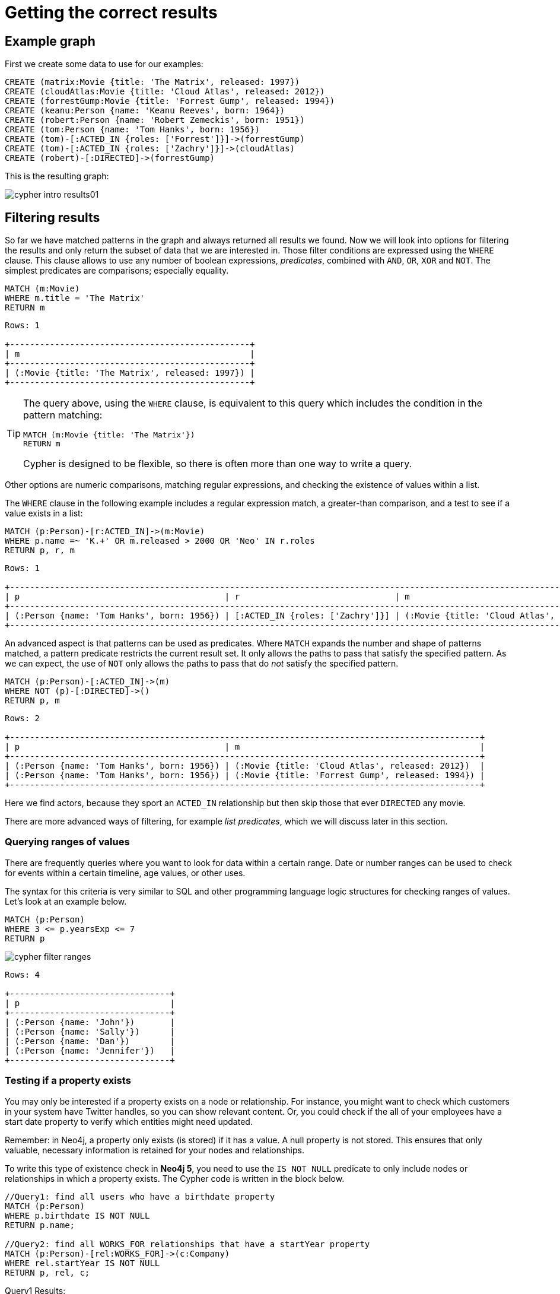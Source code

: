 [[cypher-intro-results]]
= Getting the correct results
:description: This section describes how to manipulate the output of Cypher queries in order to get the results you are looking for.

[[cypher-intro-results-example-graph]]
== Example graph

First we create some data to use for our examples:

[source,cypher, indent=0]
----
CREATE (matrix:Movie {title: 'The Matrix', released: 1997})
CREATE (cloudAtlas:Movie {title: 'Cloud Atlas', released: 2012})
CREATE (forrestGump:Movie {title: 'Forrest Gump', released: 1994})
CREATE (keanu:Person {name: 'Keanu Reeves', born: 1964})
CREATE (robert:Person {name: 'Robert Zemeckis', born: 1951})
CREATE (tom:Person {name: 'Tom Hanks', born: 1956})
CREATE (tom)-[:ACTED_IN {roles: ['Forrest']}]->(forrestGump)
CREATE (tom)-[:ACTED_IN {roles: ['Zachry']}]->(cloudAtlas)
CREATE (robert)-[:DIRECTED]->(forrestGump)
----

This is the resulting graph:

image::cypher-intro-results01.svg[role="middle"]


[[cypher-intro-results-filtering]]
== Filtering results

So far we have matched patterns in the graph and always returned all results we found.
Now we will look into options for filtering the results and only return the subset of data that we are interested in.
Those filter conditions are expressed using the `WHERE` clause.
This clause allows to use any number of boolean expressions, _predicates_, combined with `AND`, `OR`, `XOR` and `NOT`.
The simplest predicates are comparisons; especially equality.

[source, cypher, role="noplay"]
----
MATCH (m:Movie)
WHERE m.title = 'The Matrix'
RETURN m
----

[queryresult]
----
Rows: 1

+------------------------------------------------+
| m                                              |
+------------------------------------------------+
| (:Movie {title: 'The Matrix', released: 1997}) |
+------------------------------------------------+
----

[TIP]
====
The query above, using the `WHERE` clause, is equivalent to this query which includes the condition in the pattern matching:

[source, cypher, role="noplay"]
----
MATCH (m:Movie {title: 'The Matrix'})
RETURN m
----

Cypher is designed to be flexible, so there is often more than one way to write a query.
====

Other options are numeric comparisons, matching regular expressions, and checking the existence of values within a list.

The `WHERE` clause in the following example includes a regular expression match, a greater-than comparison, and a test to see if a value exists in a list:

[source, cypher, role="noplay"]
----
MATCH (p:Person)-[r:ACTED_IN]->(m:Movie)
WHERE p.name =~ 'K.+' OR m.released > 2000 OR 'Neo' IN r.roles
RETURN p, r, m
----

[queryresult]
----
Rows: 1

+-------------------------------------------------------------------------------------------------------------------------------+
| p                                         | r                               | m                                               |
+-------------------------------------------------------------------------------------------------------------------------------+
| (:Person {name: 'Tom Hanks', born: 1956}) | [:ACTED_IN {roles: ['Zachry']}] | (:Movie {title: 'Cloud Atlas', released: 2012}) |
+-------------------------------------------------------------------------------------------------------------------------------+
----

An advanced aspect is that patterns can be used as predicates.
Where `MATCH` expands the number and shape of patterns matched, a pattern predicate restricts the current result set.
It only allows the paths to pass that satisfy the specified pattern.
As we can expect, the use of `NOT` only allows the paths to pass that do _not_ satisfy the specified pattern.

[source, cypher, role="noplay"]
----
MATCH (p:Person)-[:ACTED_IN]->(m)
WHERE NOT (p)-[:DIRECTED]->()
RETURN p, m
----

[queryresult]
----
Rows: 2

+----------------------------------------------------------------------------------------------+
| p                                         | m                                                |
+----------------------------------------------------------------------------------------------+
| (:Person {name: 'Tom Hanks', born: 1956}) | (:Movie {title: 'Cloud Atlas', released: 2012})  |
| (:Person {name: 'Tom Hanks', born: 1956}) | (:Movie {title: 'Forrest Gump', released: 1994}) |
+----------------------------------------------------------------------------------------------+
----

Here we find actors, because they sport an `ACTED_IN` relationship but then skip those that ever `DIRECTED` any movie.

There are more advanced ways of filtering, for example _list predicates_, which we will discuss later in this section.

[#filter-ranges]
=== Querying ranges of values

There are frequently queries where you want to look for data within a certain range.
Date or number ranges can be used to check for events within a certain timeline, age values, or other uses.

The syntax for this criteria is very similar to SQL and other programming language logic structures for checking ranges of values.
Let's look at an example below.

[source, cypher]
----
MATCH (p:Person)
WHERE 3 <= p.yearsExp <= 7
RETURN p
----

image::cypher_filter_ranges.jpg[role="popup-link"]

[queryresult]
----
Rows: 4

+--------------------------------+
| p                              | 
+--------------------------------+
| (:Person {name: 'John'})       |
| (:Person {name: 'Sally'})      |
| (:Person {name: 'Dan'})        |
| (:Person {name: 'Jennifer'})   |
+--------------------------------+
----

[[filter-exists]]
=== Testing if a property exists

You may only be interested if a property exists on a node or relationship.
For instance, you might want to check which customers in your system have Twitter handles, so you can show relevant content.
Or, you could check if the all of your employees have a start date property to verify which entities might need updated.

Remember: in Neo4j, a property only exists (is stored) if it has a value.
A null property is not stored.
This ensures that only valuable, necessary information is retained for your nodes and relationships.

To write this type of existence check in *Neo4j 5*, you need to use the `IS NOT NULL` predicate to only include nodes or relationships in which a property exists.
The Cypher code is written in the block below.

[source, cypher]
----
//Query1: find all users who have a birthdate property
MATCH (p:Person)
WHERE p.birthdate IS NOT NULL
RETURN p.name;

//Query2: find all WORKS_FOR relationships that have a startYear property
MATCH (p:Person)-[rel:WORKS_FOR]->(c:Company)
WHERE rel.startYear IS NOT NULL
RETURN p, rel, c;
----

.Query1 Results:
image:cypher_filter_exists_nodeProp.jpg[role="popup-link"]

.Query2 Results:
image:cypher_filter_exists_relProp.jpg[role="popup-link"]

[#filter-strings]
=== Checking strings - partial values, fuzzy searches, and more

Some scenarios require query syntax that matches on partial values or broad categories within a string.
To do this kind of query, you need some flexibility and options for string matching and searches.
Whether you are looking for a string that starts with, ends with, or includes a certain value, Cypher offers the ability to handle it performantly and easily.

There are a few keywords in Cypher used with the `WHERE` clause to test string property values.
The `STARTS WITH` keyword allows you check the value of a property that begins with the string you specify.
With the `CONTAINS` keyword, you can check if a specified string is part of a property value.
The `ENDS_WITH` keyword checks the end of the property string for the value you specify.

An example of each is in the Cypher block below.

[source, cypher]
----
//check if a property starts with 'M'
MATCH (p:Person)
WHERE p.name STARTS WITH 'M'
RETURN p.name;

//check if a property contains 'a'
MATCH (p:Person)
WHERE p.name CONTAINS 'a'
RETURN p.name;

//check if a property ends with 'n'
MATCH (p:Person)
WHERE p.name ENDS WITH 'n'
RETURN p.name;
----

You can also use regular expressions to test the value of strings.
For example, you could look for all the `Person` nodes that share a first name or you could find all the classes with a certain department code.

Let's look at an example.

[source, cypher]
----
MATCH (p:Person)
WHERE p.name =~ 'Jo.*'
RETURN p.name
----

image::cypher_filter_regex.jpg[role="popup-link"]

Just like in SQL and other languages, you can check if a property value is a value in a list.
The `IN` keyword allows you to specify an array of values and validate a property's contents against each one in the list.

Here is an example:

[source, cypher]
----
MATCH (p:Person)
WHERE p.yearsExp IN [1, 5, 6]
RETURN p.name, p.yearsExp
----

image::cypher_filter_list.jpg[role="popup-link"]

[#filter-patterns]
=== Filtering on patterns

One thing that makes graph unique is its focus on relationships.
Just as you can filter queries based on node labels or properties, you can also filter results based on relationships or patterns.
This allows you to test if a pattern also has a certain relationship or doesn't, or if another pattern exists.

The Cypher code below shows how this is done.

[source, cypher]
----
//Query1: find which people are friends of someone who works for Neo4j
MATCH (p:Person)-[r:IS_FRIENDS_WITH]->(friend:Person)
WHERE exists((p)-[:WORKS_FOR]->(:Company {name: 'Neo4j'}))
RETURN p, r, friend;

//Query2: find Jennifer's friends who do not work for a company
MATCH (p:Person)-[r:IS_FRIENDS_WITH]->(friend:Person)
WHERE p.name = 'Jennifer'
AND NOT exists((friend)-[:WORKS_FOR]->(:Company))
RETURN friend.name;
----

.Query1 Results:
image:cypher_filter_exists_ptrn.jpg[role="popup-link"]

.Query2 Results:
image:cypher_filter_notExists_ptrn.jpg[role="popup-link"]

[#filter-optional]
==== Optional patterns

There are cases where you might want to retrieve results from patterns, even if they do not match the entire pattern or all of the criteria.
This is how an outer join in SQL functions.
In Cypher, you can use an `OPTIONAL MATCH` pattern to try to match it, but if it doesn't find results, those rows will return `null` for those values.

We can see how this would look in Cypher by querying for people whose name starts with a letter and who may work for a company.

[source, cypher]
----
//find all people whose name starts with J and who may work for a company.
MATCH (p:Person)
WHERE p.name STARTS WITH 'J'
OPTIONAL MATCH (p)-[:WORKS_FOR]-(other:Company)
RETURN p.name, other.name;
----

image::cypher_filter_optMatch.jpg[role="popup-link"]

Notice that Joe is returned because his name starts with the letter 'J', but his company name is null.
That is because he does not have a `WORKS_FOR` relationship to a company node.
Since we used optional match, his `Person` node is still returned from the first match, but the second match is not found, so returns null.

[NOTE]
--
To see the difference, try running the query without the `OPTIONAL` in front of the second match.
You can see that Joe's row is no longer returned.
That is because Cypher reads the statement with an `AND` match, so that the person must match the first criteria (name starts with 'J') and the second criteria (person works for a company).
--

[#filter-paths]
==== More complex patterns

We are able to handle many simple graph queries, even at this point, but what happens when we want to extend our patterns past a single relationship?
What if we wanted to know who else likes graphs besides Jennifer?

We handle this functionality and many others by simply adding on to our first pattern or matching additional patterns.
Let us look at a couple of examples.

[source, cypher]
----
//Query1: find who likes graphs besides Jennifer
MATCH (j:Person {name: 'Jennifer'})-[r:LIKES]-(graph:Technology {type: 'Graphs'})-[r2:LIKES]-(p:Person)
RETURN p.name;

//Query2: find who likes graphs besides Jennifer that she is also friends with
MATCH (j:Person {name: 'Jennifer'})-[:LIKES]->(:Technology {type: 'Graphs'})<-[:LIKES]-(p:Person),
      (j)-[:IS_FRIENDS_WITH]-(p)
RETURN p.name;
----

.Query1 Results:
image:cypher_filter_extPattern.jpg[role="popup-link"]

.Query2 Results:
image:cypher_filter_twoPattern.jpg[role="popup-link"]

Notice that on the second query, we used a comma after the first `MATCH` line and added another pattern to match on the next line.
This allows us to chain together patterns, similar to when we used the `WHERE exists(<pattern>)` syntax above.
With this structure, though, we can add multiple different patterns and link them together, allowing us to traverse various pieces of the graph with certain patterns.


[[cypher-intro-results-returning]]
== Returning results

So far, we have returned nodes, relationships and paths directly via their variables.
However, the `RETURN` clause can return any number of expressions.
But what are expressions in Cypher?

The simplest expressions are literal values.
Examples of literal values are: numbers, strings, arrays (for example: `[1,2,3]`), and maps (for example: `+{name: 'Tom Hanks', born:1964, movies: ['Forrest Gump', ...], count: 13}+`).
Individual properties of any node, relationship or map can be accessed using the _dot syntax_, for example: `n.name`.
Individual elements or slices of arrays can be retrieved with subscripts, for example: `names[0]` and `movies[1..-1]`.
Each function evaluation, for example: `length(array)`, `toInteger('12')`, `substring('2014-07-01', 0, 4)` and `coalesce(p.nickname, 'n/a')`, is also an expression.

Predicates used in `WHERE` clauses count as _boolean expressions_.

Simple expressions can be composed and concatenated to form more complex expressions.

By default the expression itself will be used as label for the column, in many cases you want to alias that with a more understandable name using `expression AS alias`.
The alias can be used subsequently to refer to that column.

[source, cypher, role="noplay"]
----
MATCH (p:Person)
RETURN
  p,
  p.name AS name,
  toUpper(p.name),
  coalesce(p.nickname, 'n/a') AS nickname,
  {name: p.name, label: head(labels(p))} AS person
----

[queryresult]
----
Rows: 3

+-------------------------------------------------------------------------------------------------------------------------------------------------+
| p                                               | name              | toUpper(p.name)   | nickname | person                                     |
+-------------------------------------------------------------------------------------------------------------------------------------------------+
| (:Person {name: 'Keanu Reeves', born: 1964})    | 'Keanu Reeves'    | 'KEANU REEVES'    | 'n/a'    | {name: 'Keanu Reeves', label: 'Person'}    |
| (:Person {name: 'Robert Zemeckis', born: 1951}) | 'Robert Zemeckis' | 'ROBERT ZEMECKIS' | 'n/a'    | {name: 'Robert Zemeckis', label: 'Person'} |
| (:Person {name: 'Tom Hanks', born: 1956})       | 'Tom Hanks'       | 'TOM HANKS'       | 'n/a'    | {name: 'Tom Hanks', label: 'Person'}       |
+-------------------------------------------------------------------------------------------------------------------------------------------------+
----

If you wish to display only unique results you can use the `DISTINCT` keyword after `RETURN`:

[source, cypher, role="noplay"]
----
MATCH (n)
RETURN DISTINCT labels(n) AS Labels
----

[queryresult]
----
Rows: 2

+------------+
| Labels     |
+------------+
| ['Movie']  |
| ['Person'] |
+------------+
----

[[cypher-intro-results-distinct]]
=== Returning unique results

Let us speak in detail on how to return unique results using `DISTINCT` keyword in Cypher. Some of your queries may return duplicate results due to multiple paths to the node or a node that meets multiple criteria.
This redundancy can clutter results and make sifting through a long list difficult to find what you need.

To trim out duplicate entities, you can use the `DISTINCT` keyword.

[source, cypher]
----
//Query13: find people who have a twitter or like graphs or query languages
MATCH (user:Person)
WHERE user.twitter IS NOT null
WITH user
MATCH (user)-[:LIKES]-(t:Technology)
WHERE t.type IN ['Graphs','Query Languages']
RETURN DISTINCT user.name
----

.Query13 Results:
image:cypher_results_distinct_user.jpg[role="popup-link"]

For Query13, our use case is that we are launching a new Twitter account for tips and tricks on Cypher, and we want to notify users who have a Twitter account and who like graphs or query languages.
The first two lines of the query look for `Person` nodes who have a Twitter handle.
Then, we use `WITH` to pass those users over to the next `MATCH`, where we find out if the person likes graphs or query languages.
Notice that running this statement without the `DISTINCT` keyword results in "Melissa" shown twice.
This is because she likes graphs, and she also likes query languages.
When we use `DISTINCT`, we only retrieve unique users.

[[cypher-intro-results-limit]]
=== Limiting number of results

There are times where you want a sampling set or you only want to pull so many results to update or process at a time.
The `LIMIT` keyword takes the output of the query and limits the volume returned based on the number you specify.

For instance, we can find each person's number of friends in our graph.
If our graph were thousands or millions of nodes and relationships, the number of results returned would be massive.
What if we only cared about the top 3 people who had the most friends?
Let's write a query for that!

[source, cypher]
----
//Query14: find the top 3 people who have the most friends
MATCH (p:Person)-[r:IS_FRIENDS_WITH]-(other:Person)
RETURN p.name, count(other.name) AS numberOfFriends
ORDER BY numberOfFriends DESC
LIMIT 3
----

image::cypher_results_limit.jpg[role="popup-link"]

Our query pulls persons and the friends they are connected to and returns the person name and count of their friends.
We could run just that much of the query and return a messy list of names and friend counts, but we probably want to order the list based on the number of friends each person has starting with the biggest number at the top (`DESC`).
You could also run that much of the query to see the friends and counts all in order, but we only want to pull the top 3 people with the most friends.
The `LIMIT` pulls the top results from our ordered list.

[TIP]
--
Try mixing up the query by removing the `ORDER BY` and `LIMIT` lines and then add each one separately.
Notice that only removing the `ORDER BY` line pulls the starting 3 values from the list, getting a random sampling of the return results.
--

[[cypher-intro-results-aggregating]]
== Aggregating information

In many cases, we wish to aggregate or group the data encountered while traversing patterns in our graph.
In Cypher, aggregation happens in the `RETURN` clause while computing the final results.
Many common aggregation functions are supported, e.g. `count`, `sum`, `avg`, `min`, and `max`, but there are several more.

Counting the number of people in your database could be achieved by this:

[source, cypher, role="noplay"]
----
MATCH (:Person)
RETURN count(*) AS people
----

[queryresult]
----
Rows: 1

+--------+
| people |
+--------+
| 3      |
+--------+
----

Note that `NULL` values are skipped during aggregation.
For aggregating only unique values use `DISTINCT`, for example: `count(DISTINCT role)`.

Aggregation works implicitly in Cypher.
We specify which result columns we wish to aggregate.
Cypher uses all non-aggregated columns as grouping keys.

Aggregation affects which data is still visible in ordering or later query parts.

The following statement finds out how often an actor and director have worked together:

[source, cypher, role="noplay"]
----
MATCH (actor:Person)-[:ACTED_IN]->(movie:Movie)<-[:DIRECTED]-(director:Person)
RETURN actor, director, count(*) AS collaborations
----

[queryresult]
----
Rows: 1

+--------------------------------------------------------------------------------------------------------------+
| actor                                     | director                                        | collaborations |
+--------------------------------------------------------------------------------------------------------------+
| (:Person {name: 'Tom Hanks', born: 1956}) | (:Person {name: 'Robert Zemeckis', born: 1951}) | 1              |
+--------------------------------------------------------------------------------------------------------------+
----

The `count()` function in Cypher allows you to count the number of occurences of entities, relationships, or results returned.

There are two different ways you can count return results from your query.

* The first is by using `count(n)` to count the number of occurences of `n` and does not include `null` values.
You can specify nodes, relationships, or properties within the parentheses for Cypher to count.
* The second way to count results is with `count({empty}*)`, which counts the number of result rows returned (including those with `null` values).

In our dataset, some of our `Person` nodes have a Twitter handle, but others do not.
If we run the first example query below, you will see that we have the `twitter` property has a value for four people and is `null` for the other five people.
The second and third queries show how to use the different `count` options.

[source, cypher]
----
//Query1: see the list of Twitter handle values for Person nodes
MATCH (p:Person)
RETURN p.twitter;
----

.Query1 Results:
image:cypher_agg_count.jpg[role="popup-link"]

[source, cypher]
----
//Query2: count of the non-null `twitter` property of the Person nodes
MATCH (p:Person)
RETURN count(p.twitter);
----

.Query2 Results:
image:cypher_agg_count_prop.jpg[role="popup-link"]

[source, cypher]
----
//Query3: count on the Person nodes
MATCH (p:Person)
RETURN count(*);
----

.Query3 Results:
image:cypher_agg_count_results.jpg[role="popup-link"]

// [#aggregate-collect]
// === Aggregating values

// The `collect()` function in Cypher gives you the capability to aggregate values into a list.
// You can use this to group a set of values based on a particular starting node, relationship, property.

// For instance, if we listed each person in our example data with each of their friends (see the Cypher below), you would see duplicate names in the left column because each `Person` might have multiple friends, and you need a result for each relationship from the starting person.
// To aggregate all of a person's friends by the starting person, you can use `collect()`.
// This will group the friend values by the non-aggregate field (in our case, `p.name`).

// [source, cypher]
// ----
// MATCH (p:Person)-[:IS_FRIENDS_WITH]->(friend:Person)
// RETURN p.name, collect(friend.name) AS friend
// ----

// image::{neo4j-img-base-uri}cypher_agg_collect.jpg[role="popup-link"]

[[cypher-intro-results-collecting-aggregation]]
== Collecting aggregation

A very helpful aggregation function is `collect()`, which collects all the aggregated values into a list.
This is very useful in many situations, since no information of details is lost while aggregating.

`collect()` is well-suited for retrieving typical parent-child structures, where one core entity (_parent_, _root_ or _head_) is returned per row with all its dependent information in associated lists created with `collect()`.
This means that there is no need to repeat the parent information for each child row, or running `n+1` statements to retrieve the parent and its children individually.

The following statement could be used to retrieve the cast of each movie in our database:

[source, cypher, role="noplay"]
----
MATCH (m:Movie)<-[:ACTED_IN]-(a:Person)
RETURN m.title AS movie, collect(a.name) AS cast, count(*) AS actors
----

[queryresult]
----
Rows: 2

+-----------------------------------------+
| movie          | cast          | actors |
+-----------------------------------------+
| 'Forrest Gump' | ['Tom Hanks'] | 1      |
| 'Cloud Atlas'  | ['Tom Hanks'] | 1      |
+-----------------------------------------+
----

The lists created by `collect()` can either be used from the client consuming the Cypher results, or directly within a statement with any of the list functions or predicates.


[[cypher-intro-results-ordering-and-pagination]]
== Ordering and pagination

It is common to sort and paginate after aggregating using `count(x)`.

Ordering is done using the `ORDER BY expression [ASC|DESC]` clause.
The expression can be any expression, as long as it is computable from the returned information.

For instance, if we return `person.name` we can still `ORDER BY person.age` since both are accessible from the `person` reference.
We cannot order by things that are not returned.
This is especially important with aggregation and `DISTINCT` return values, since both remove the visibility of data that is aggregated.

Pagination is done using the `+SKIP {offset}+` and `+LIMIT {count}+` clauses.

A common pattern is to aggregate for a count (_score_ or _frequency_), order by it, and only return the top-n entries.

For instance to find the most prolific actors we could do:

[source, cypher, role="noplay"]
----
MATCH (a:Person)-[:ACTED_IN]->(m:Movie)
RETURN a, count(*) AS appearances
ORDER BY appearances DESC LIMIT 10
----

[queryresult]
----
Rows: 1

+---------------------------------------------------------+
| a                                         | appearances |
+---------------------------------------------------------+
| (:Person {name: 'Tom Hanks', born: 1956}) | 2           |
+---------------------------------------------------------+
----

[[cypher-intro-results-ordering]]
=== Ordering results

Our list of potential hiring candidates from our last example might be more useful if we could order the candidates by most or least experience.
Or perhaps we want to rank all of our people by age.

The `ORDER BY` keyword will sort the results based on the value you specify and in ascending or descending order (ascending is default).
Let's use the same queries from our example with `UNWIND` and see how we can order our candidates.

[source, cypher]
----
//Query11: for a list of techRequirements, look for people who have each skill - ordered Query9
WITH ['Graphs','Query Languages'] AS techRequirements
UNWIND techRequirements AS technology
MATCH (p:Person)-[r:LIKES]-(t:Technology {type: technology})
WITH t.type AS technology, p.name AS personName
ORDER BY technology, personName
RETURN technology, collect(personName) AS potentialCandidates;
----

.Query11 Results:
image:cypher_results_order_names.jpg[role="popup-link"]

[source, cypher]
----
//Query12: for numbers in a list, find candidates who have that many years of experience - ordered Query10
WITH [4, 5, 6, 7] AS experienceRange
UNWIND experienceRange AS number
MATCH (p:Person)
WHERE p.yearsExp = number
RETURN p.name, p.yearsExp ORDER BY p.yearsExp DESC;
----

.Query12 Results:
image:cypher_results_order_experience.jpg[role="popup-link"]

Notice that our first query has to order by `Person` name before collecting the values into a list.
If you do not sort first (put the `ORDER BY` after the `RETURN`), you will sort based on the size of the list and not by the first letter of the values in the list.
We also sort on two values - technology, then person.
This allows us to sort our technology so that all the persons that like a technology are listed together.

You can try out the difference in sorting by both values or one value by running these queries:

[source,cypher]
----
//only sorted by person's name in alphabetical order
WITH ['Graphs','Query Languages'] AS techRequirements
UNWIND techRequirements AS technology
MATCH (p:Person)-[r:LIKES]-(t:Technology {type: technology})
WITH t.type AS technology, p.name AS personName
ORDER BY personName
RETURN technology, personName;
----

[source,cypher]
----
//only sorted by technology (person names are out of order)
WITH ['Graphs','Query Languages'] AS techRequirements
UNWIND techRequirements AS technology
MATCH (p:Person)-[r:LIKES]-(t:Technology {type: technology})
WITH t.type AS technology, p.name AS personName
ORDER BY technology
RETURN technology, personName;
----

[source,cypher]
----
//sorted by technology, then by person's name
WITH ['Graphs','Query Languages'] AS techRequirements
UNWIND techRequirements AS technology
MATCH (p:Person)-[r:LIKES]-(t:Technology {type: technology})
WITH t.type AS technology, p.name AS personName
ORDER BY technology, personName
RETURN technology, personName;
----

[[aggregate-size]]
== Counting values in a list

If you have a list of values, you can also find the number of items in that list or calculate the size of an expression using the `size()` function.
The example below return the number of items found.

[source, cypher]
----
//Query5: find number of items in collected list
MATCH (p:Person)-[:IS_FRIENDS_WITH]->(friend:Person)
RETURN p.name, size(collect(friend.name)) AS numberOfFriends;
----

.Query5 Results:
image:cypher_agg_size.jpg[role="popup-link"]

In Neo4j 5.0, if you need to find a number of relationship patterns, you should use the `COUNT {}` expression.
Take a look at the following example of the Cypher query.

[source, cypher]
----
//Query6: find number of friends who have other friends
MATCH (p:Person)-[:IS_FRIENDS_WITH]->(friend:Person)
WHERE count{(friend)-[:IS_FRIENDS_WITH]-(:Person)} > 1
RETURN p.name, collect(friend.name) AS friends, count{(friend)-[:IS_FRIENDS_WITH]-(:Person)} AS numberOfFoFs;
----

.Query6 Results:
image:cypher_agg_sizePath.jpg[role="popup-link"]


[[cypher-intro-results-unwind]]
== Looping through list values

If you have a list that you want to inspect or separate the values, Cypher offers the `UNWIND` clause.
This does the opposite of `collect()` and separates a list into individual values on separate rows.

Using `UNWIND` is frequently used for looping through JSON and XML objects when importing data, as well as everyday arrays and other types of lists.
Let us look at a couple of examples where we assume that the technologies someone likes also mean they have some experience with each one.
We are interested in hiring people who are familiar with `Graphs` or `Query Languages`, so we can write a query to find people to interview.

[source, cypher]
----
//Query9: for a list of techRequirements, look for people who have each skill
WITH ['Graphs','Query Languages'] AS techRequirements
UNWIND techRequirements AS technology
MATCH (p:Person)-[r:LIKES]-(t:Technology {type: technology})
RETURN t.type, collect(p.name) AS potentialCandidates;
----

.Query9 Results:
image:cypher_results_unwind_strList.jpg[role="popup-link"]

[source, cypher]
----
//Query10: for numbers in a list, find candidates who have that many years of experience
WITH [4, 5, 6, 7] AS experienceRange
UNWIND experienceRange AS number
MATCH (p:Person)
WHERE p.yearsExp = number
RETURN p.name, p.yearsExp;
----

.Query10 Results:
image:cypher_results_unwind_numList.jpg[role="popup-link"]

[#cypher-next-steps]
== Next steps

This guide has shown how to do more with Cypher by combining clauses and keywords for aggregating and returning data.
We have seen how to use functions in Cypher and some of the operations offered.
In the next section, we will learn how to maintain data integrity by using constraints and increase query performance with indexes.

[#cypher-resources]
== Resources

* link:https://neo4j.com/docs/cypher-manual/current/clauses/[Neo4j Cypher Manual: WITH, UNWIND, & More^]
* link:https://neo4j.com/docs/cypher-manual/current/functions/aggregating/[Neo4j Cypher Manual: Aggregation^]
* link:https://neo4j.com/docs/cypher-manual/current/functions/scalar/#functions-size[Neo4j Cypher Manual: Size()^]

